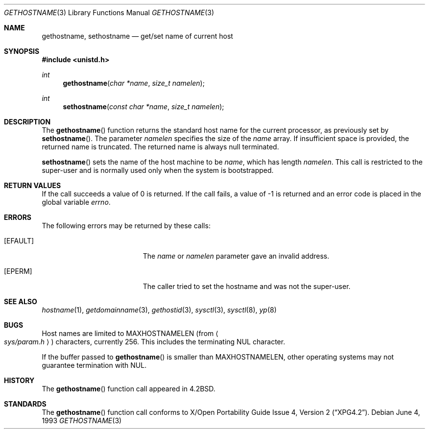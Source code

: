 .\"	$OpenBSD: src/lib/libc/gen/gethostname.3,v 1.14 1999/06/04 01:30:11 aaron Exp $
.\"
.\" Copyright (c) 1983, 1991, 1993
.\"	The Regents of the University of California.  All rights reserved.
.\"
.\" Redistribution and use in source and binary forms, with or without
.\" modification, are permitted provided that the following conditions
.\" are met:
.\" 1. Redistributions of source code must retain the above copyright
.\"    notice, this list of conditions and the following disclaimer.
.\" 2. Redistributions in binary form must reproduce the above copyright
.\"    notice, this list of conditions and the following disclaimer in the
.\"    documentation and/or other materials provided with the distribution.
.\" 3. All advertising materials mentioning features or use of this software
.\"    must display the following acknowledgement:
.\"	This product includes software developed by the University of
.\"	California, Berkeley and its contributors.
.\" 4. Neither the name of the University nor the names of its contributors
.\"    may be used to endorse or promote products derived from this software
.\"    without specific prior written permission.
.\"
.\" THIS SOFTWARE IS PROVIDED BY THE REGENTS AND CONTRIBUTORS ``AS IS'' AND
.\" ANY EXPRESS OR IMPLIED WARRANTIES, INCLUDING, BUT NOT LIMITED TO, THE
.\" IMPLIED WARRANTIES OF MERCHANTABILITY AND FITNESS FOR A PARTICULAR PURPOSE
.\" ARE DISCLAIMED.  IN NO EVENT SHALL THE REGENTS OR CONTRIBUTORS BE LIABLE
.\" FOR ANY DIRECT, INDIRECT, INCIDENTAL, SPECIAL, EXEMPLARY, OR CONSEQUENTIAL
.\" DAMAGES (INCLUDING, BUT NOT LIMITED TO, PROCUREMENT OF SUBSTITUTE GOODS
.\" OR SERVICES; LOSS OF USE, DATA, OR PROFITS; OR BUSINESS INTERRUPTION)
.\" HOWEVER CAUSED AND ON ANY THEORY OF LIABILITY, WHETHER IN CONTRACT, STRICT
.\" LIABILITY, OR TORT (INCLUDING NEGLIGENCE OR OTHERWISE) ARISING IN ANY WAY
.\" OUT OF THE USE OF THIS SOFTWARE, EVEN IF ADVISED OF THE POSSIBILITY OF
.\" SUCH DAMAGE.
.\"
.Dd June 4, 1993
.Dt GETHOSTNAME 3
.Os
.Sh NAME
.Nm gethostname ,
.Nm sethostname
.Nd get/set name of current host
.Sh SYNOPSIS
.Fd #include <unistd.h>
.Ft int
.Fn gethostname "char *name" "size_t namelen"
.Ft int
.Fn sethostname "const char *name" "size_t namelen"
.Sh DESCRIPTION
The
.Fn gethostname
function returns the standard host name for the current
processor, as previously set by
.Fn sethostname .
The parameter
.Fa namelen
specifies the size of the 
.Fa name
array.  If insufficient space is provided, the returned name is truncated.
The returned name is always null terminated.
.Pp
.Fn sethostname
sets the name of the host machine to be
.Fa name ,
which has length
.Fa namelen .
This call is restricted to the super-user and
is normally used only when the system is bootstrapped.
.Sh RETURN VALUES
If the call succeeds a value of 0 is returned.  If the call
fails, a value of \-1 is returned and an error code is
placed in the global variable
.Va errno .
.Sh ERRORS
The following errors may be returned by these calls:
.Bl -tag -width Er
.It Bq Er EFAULT
The
.Fa name
or
.Fa namelen
parameter gave an
invalid address.
.It Bq Er EPERM
The caller tried to set the hostname and was not the super-user.
.El
.Sh SEE ALSO
.Xr hostname 1 ,
.Xr getdomainname 3 ,
.Xr gethostid 3 ,
.Xr sysctl 3 ,
.Xr sysctl 8 ,
.Xr yp 8
.Sh BUGS
Host names are limited to
.Dv MAXHOSTNAMELEN
(from
.Ao Pa sys/param.h Ac )
characters, currently 256.  This includes the terminating NUL character.
.Pp
If the buffer passed to
.Fn gethostname
is smaller than
.Dv MAXHOSTNAMELEN ,
other operating systems may not guarantee termination with NUL.
.Sh HISTORY
The
.Fn gethostname
function call appeared in
.Bx 4.2 .
.Sh STANDARDS
The
.Fn gethostname
function call conforms to
.St -xpg4.2 .
